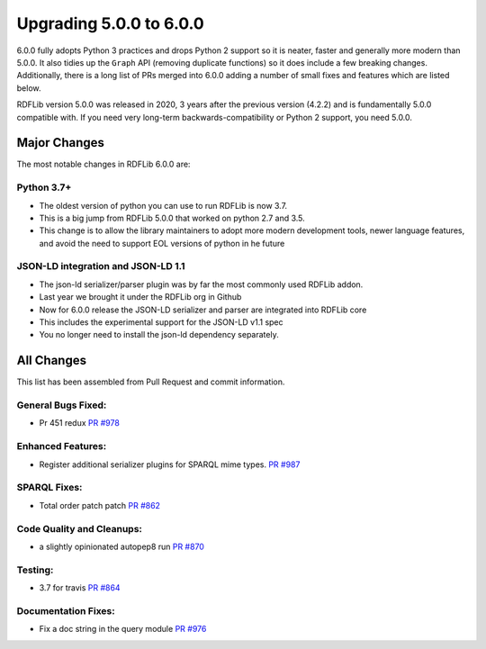 .. _upgrade4to5: Upgrading from RDFLib version 5.0.0 to 6.0.0

============================================
Upgrading 5.0.0 to 6.0.0
============================================

6.0.0 fully adopts Python 3 practices and drops Python 2 support so it is neater, faster and generally more modern than
5.0.0. It also tidies up the ``Graph`` API (removing duplicate functions) so it does include a few breaking changes.
Additionally, there is a long list of PRs merged into 6.0.0 adding a number of small fixes and features which are listed
below.

RDFLib version 5.0.0 was released in 2020, 3 years after the previous version (4.2.2) and is fundamentally 5.0.0
compatible with. If you need very long-term backwards-compatibility or Python 2 support, you need 5.0.0.


Major Changes
-------------

The most notable changes in RDFLib 6.0.0 are:

Python 3.7+
^^^^^^^^^^^
* The oldest version of python you can use to run RDFLib is now 3.7.
* This is a big jump from RDFLib 5.0.0 that worked on python 2.7 and 3.5.
* This change is to allow the library maintainers to adopt more modern development tools,
  newer language features, and avoid the need to support EOL versions of python in he future

JSON-LD integration and JSON-LD 1.1
^^^^^^^^^^^^^^^^^^^^^^^^^^^^^^^^^^^
* The json-ld serializer/parser plugin was by far the most commonly used RDFLib addon.
* Last year we brought it under the RDFLib org in Github
* Now for 6.0.0 release the JSON-LD serializer and parser are integrated into RDFLib core
* This includes the experimental support for the JSON-LD v1.1 spec
* You no longer need to install the json-ld dependency separately.


All Changes
-----------

This list has been assembled from Pull Request and commit information.

General Bugs Fixed:
^^^^^^^^^^^^^^^^^^^
* Pr 451 redux
  `PR #978 <https://github.com/RDFLib/rdflib/pull/978>`_


Enhanced Features:
^^^^^^^^^^^^^^^^^^
* Register additional serializer plugins for SPARQL mime types.
  `PR #987 <https://github.com/RDFLib/rdflib/pull/987>`_


SPARQL Fixes:
^^^^^^^^^^^^^
* Total order patch patch
  `PR #862 <https://github.com/RDFLib/rdflib/pull/862>`_


Code Quality and Cleanups:
^^^^^^^^^^^^^^^^^^^^^^^^^^
* a slightly opinionated autopep8 run
  `PR #870 <https://github.com/RDFLib/rdflib/pull/870>`_


Testing:
^^^^^^^^
* 3.7 for travis
  `PR #864 <https://github.com/RDFLib/rdflib/pull/864>`_


Documentation Fixes:
^^^^^^^^^^^^^^^^^^^^
* Fix a doc string in the query module
  `PR #976 <https://github.com/RDFLib/rdflib/pull/976>`_
